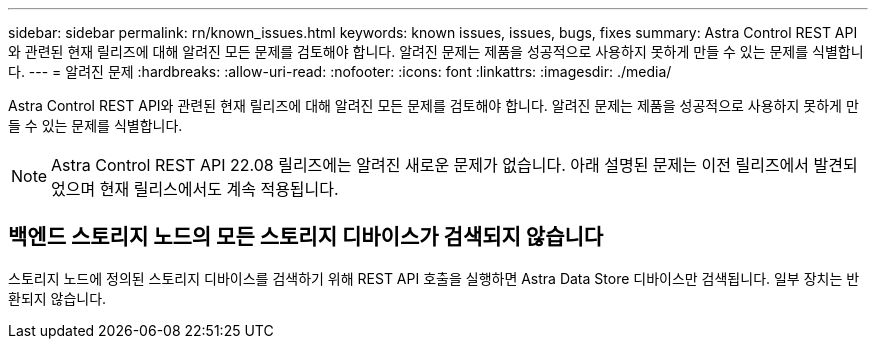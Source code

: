 ---
sidebar: sidebar 
permalink: rn/known_issues.html 
keywords: known issues, issues, bugs, fixes 
summary: Astra Control REST API와 관련된 현재 릴리즈에 대해 알려진 모든 문제를 검토해야 합니다. 알려진 문제는 제품을 성공적으로 사용하지 못하게 만들 수 있는 문제를 식별합니다. 
---
= 알려진 문제
:hardbreaks:
:allow-uri-read: 
:nofooter: 
:icons: font
:linkattrs: 
:imagesdir: ./media/


[role="lead"]
Astra Control REST API와 관련된 현재 릴리즈에 대해 알려진 모든 문제를 검토해야 합니다. 알려진 문제는 제품을 성공적으로 사용하지 못하게 만들 수 있는 문제를 식별합니다.


NOTE: Astra Control REST API 22.08 릴리즈에는 알려진 새로운 문제가 없습니다. 아래 설명된 문제는 이전 릴리즈에서 발견되었으며 현재 릴리스에서도 계속 적용됩니다.



== 백엔드 스토리지 노드의 모든 스토리지 디바이스가 검색되지 않습니다

스토리지 노드에 정의된 스토리지 디바이스를 검색하기 위해 REST API 호출을 실행하면 Astra Data Store 디바이스만 검색됩니다. 일부 장치는 반환되지 않습니다.
